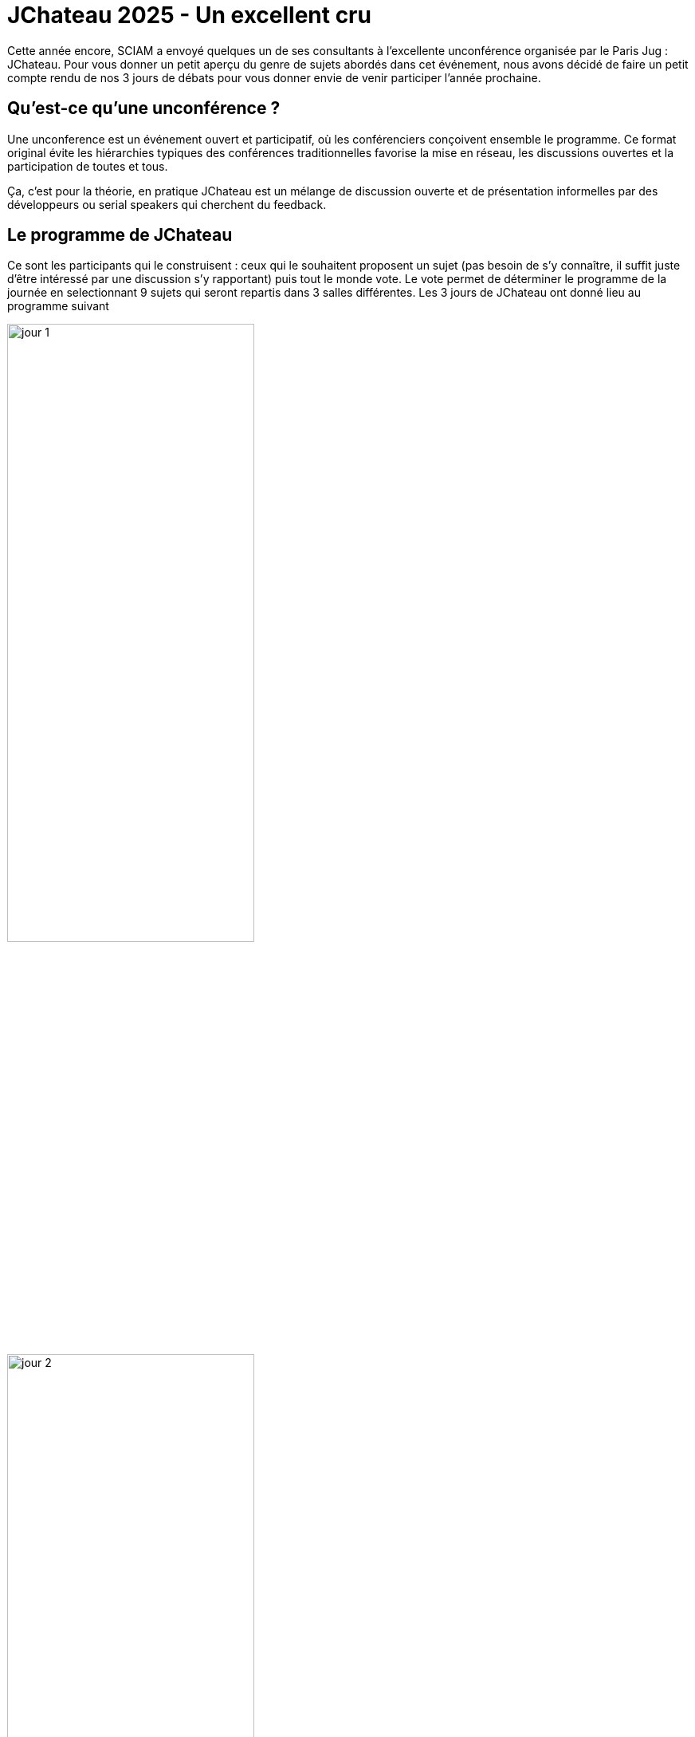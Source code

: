 = JChateau 2025 - Un excellent cru
:page-navtitle: JChateau 2025 - Un excellent cru
:figure-caption!:
:page-excerpt: L'unconference JChateau a eu lieu du 27 ou 29 mars 2025, réunissant des passionnés de l'ecosystème Java pour partager leurs expériences et leurs connaissances. Comme les 2 années précédentes SCIAM a participé à cet événement assez unique. Ce post présente un florilège des sujets présentés auxquels nous avons participé.
:layout: post
:page-auteurs: [clementdetastes,antoinesabotdurand]
:page-tags: [Java, unconference, JChateau]
:page-vignette: 2025/jchateau.png
:page-liquid:
:page-categories: software

Cette année encore, SCIAM a envoyé quelques un de ses consultants à l'excellente unconférence organisée par le Paris Jug : JChateau.
Pour vous donner un petit aperçu du genre de sujets abordés dans cet événement, nous avons décidé de faire un petit compte rendu de nos 3 jours de débats pour vous donner envie de venir participer l'année prochaine.

== Qu'est-ce qu'une unconférence ?

Une unconference est un événement ouvert et participatif, où les conférenciers conçoivent ensemble le programme. Ce format original évite les hiérarchies typiques des conférences traditionnelles favorise la mise en réseau, les discussions ouvertes et la participation de toutes et tous.

Ça, c'est pour la théorie, en pratique JChateau est un mélange de discussion ouverte et de présentation informelles par des développeurs ou serial speakers qui cherchent du feedback.

== Le programme de JChateau

Ce sont les participants qui le construisent : ceux qui le souhaitent proposent un sujet (pas besoin de s'y connaître, il suffit juste d'être intéressé par une discussion s'y rapportant) puis tout le monde vote.
Le vote permet de déterminer le programme de la journée en selectionnant 9 sujets qui seront repartis dans 3 salles différentes.
Les 3 jours de JChateau ont donné lieu au programme suivant

image::2025/jchateau/prog1.png[jour 1,width=60%]

image::2025/jchateau/prog2.png[jour 2,width=60%]

image::2025/jchateau/prog3.png[jour 3,width=60%]


Pour vous donner un aperçu voici quelques résumés de session auxquelles nous avons participé

=== Échange sur les "Stable Values"

Les “Stable Values” est une future fonctionnalité du JDK qui devrait faire son apparition en preview dans le JDK 25. Cela offre une alternative concise et optimisée de l’idiome « Double Check Locking » dont le but est d’initialiser une valeur une seule et unique fois, même dans un contexte de concurrence. Cela a permis d’en dresser les contours, mais aussi de se plonger plus profondément dans les entrailles de la JVM avant que cette feature ne soit rendue accessible au plus grand nombre.

=== Point d'étape sur "Valhalla"

Valhalla est un projet au long cours de l’OpenJDK (et c’est un euphémisme de le dire) qui vise à réduire le gap entre primitifs et objets en introduisant la notion de "Values Classes". Son slogan “Codes like a class, works like an int” en est l’illustration. En sacrifiant quelques propriétés propres aux objets comme l’identité (et la possibilité de synchroniser sur l’objet), on bénéficie de gains majeurs en termes de performances. Bien que le projet soit encore loin d’aboutir, cela a permis de nombreux échanges enrichissants ainsi qu’un état des lieux de la progression du projet.

=== Java est-il pertinent sur les projets IA (vs Python)

Discussion sur la culture Python autour de l'IA et le manque de vision sur l'exploitation des LLM en production. La conclusion est que si Python se prête très bien à la phase recherche, expérimentation et création des LLM, Java est plus économe et performant pour exploiter les LLM dans une application en production. Les deux univers sont complémentaires


=== Retour sur les Gatherers

Les « gatherers » viennent tout juste de faire leur entrée en standard dans le JDK 24. Il n’en fallait pas plus d’une nouvelle API et d’un parterre de passionnés pour expliquer, débattre et torturer l’API dans tous les sens. Des résultats, notamment de benchmark, ont parfois surpris l’assemblée. Comme quoi, il faut mesurer plutôt que de supposer lorsque les performances sont critiques !

=== 45 minutes pour monter un RAG

Présentation de la création d'un petit RAG sur la doc de maven avec une application Java / Spring un LLM léger et une base vectoriel (Postgre). Bonne introduction pratique sur le sujet.
Beaucoup de questions et d'échange sur la mise en œuvre des différentes briques

=== Nullness en Java

Que serait Java sans NullPointerException ? Une hypothèse qui a très vite montré ses limites et ses contradictions. Cependant, l’exercice de pensée est intéressant, notamment dans la définition de valeurs par défaut.

=== Onboarding des juniors sur les projets

Constat que les juniors (sortant d'école) n'ont pas de formation sur l'outillage d'ingénierie logicielle. Nous avons évoqué la mise en place d'un projet open source de doc permettant à des jeunes de se former sur l'outillage de CI/CD, de tests ou de bonnes pratiques pour arriver mieux armés et opérationnels sur les projets.

=== l'architecture hexagonal

L’architecture hexagonale est bien installée dans le paysage IT. Cela a été l’occasion d’effectuer un rappel des concepts clés, qui parfois mènent à débat sur les limites de son applicabilité, ainsi que le partage de riches retours d’expérience et des compromis qu’il faut parfois effectuer pour en tirer la quintessence.

=== Gestion de la neurodiversité dans l'IT

Séance assez populaire ayant ouvert beaucoup de débat en amont et aval de la session. Il était question d'arriver à détecter les profils TSA (Trouble du Syndrome Autistique) et à les aider, motiver ou protéger.
La session comportait pas mal de témoignage de manager et de personnes atteintes de TSA sur leur quotidien face à cet atout qui peut aussi s'avérer compliqué à gérer s'il n'est que subit.

== Conclusion

Cette unconférence bien que centrée sur Java, brille par l'éclectisme de ses participants et donc des sujets abordés.
Au dela de Java, on aura donc parlé du quotidien des devs, de l'avenir de l'IT ou de la santé mentale au travail.
Idéal pour discuter des détails techniques ou prendre du recul.
